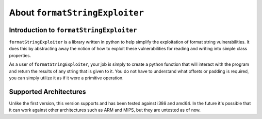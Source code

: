 ===============================
About ``formatStringExploiter``
===============================

Introduction to ``formatStringExploiter``
=========================================
``formatStringExploiter`` is a library written in python to help simplify the
exploitation of format string vulnerabilities. It does this by abstracting away
the notion of how to exploit these vulnerabilities for reading and writing into
simple class properties.

As a user of ``formatStringExploiter``, your job is simply to create a python
function that will interact with the program and return the results of any
string that is given to it. You do not have to understand what offsets or
padding is required, you can simply utilize it as if it were a primitive
operation.


Supported Architectures
=======================
Unlike the first version, this version supports and has been tested against
i386 and amd64. In the future it's possible that it can work against other
architectures such as ARM and MIPS, but they are untested as of now.
